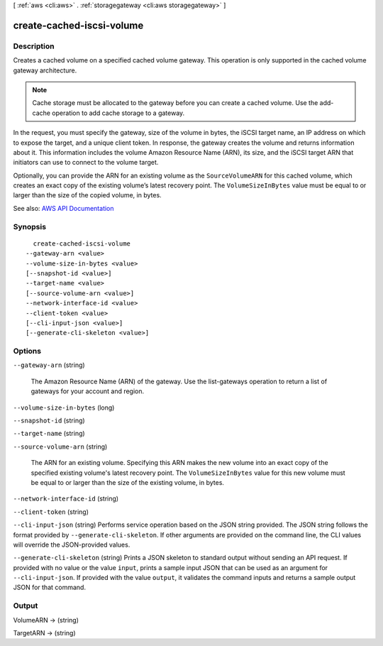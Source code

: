 [ :ref:`aws <cli:aws>` . :ref:`storagegateway <cli:aws storagegateway>` ]

.. _cli:aws storagegateway create-cached-iscsi-volume:


**************************
create-cached-iscsi-volume
**************************



===========
Description
===========



Creates a cached volume on a specified cached volume gateway. This operation is only supported in the cached volume gateway architecture.

 

.. note::

   

  Cache storage must be allocated to the gateway before you can create a cached volume. Use the  add-cache operation to add cache storage to a gateway. 

   

 

In the request, you must specify the gateway, size of the volume in bytes, the iSCSI target name, an IP address on which to expose the target, and a unique client token. In response, the gateway creates the volume and returns information about it. This information includes the volume Amazon Resource Name (ARN), its size, and the iSCSI target ARN that initiators can use to connect to the volume target.

 

Optionally, you can provide the ARN for an existing volume as the ``SourceVolumeARN`` for this cached volume, which creates an exact copy of the existing volume’s latest recovery point. The ``VolumeSizeInBytes`` value must be equal to or larger than the size of the copied volume, in bytes.



See also: `AWS API Documentation <https://docs.aws.amazon.com/goto/WebAPI/storagegateway-2013-06-30/CreateCachediSCSIVolume>`_


========
Synopsis
========

::

    create-cached-iscsi-volume
  --gateway-arn <value>
  --volume-size-in-bytes <value>
  [--snapshot-id <value>]
  --target-name <value>
  [--source-volume-arn <value>]
  --network-interface-id <value>
  --client-token <value>
  [--cli-input-json <value>]
  [--generate-cli-skeleton <value>]




=======
Options
=======

``--gateway-arn`` (string)


  The Amazon Resource Name (ARN) of the gateway. Use the  list-gateways operation to return a list of gateways for your account and region.

  

``--volume-size-in-bytes`` (long)


``--snapshot-id`` (string)


``--target-name`` (string)


``--source-volume-arn`` (string)


  The ARN for an existing volume. Specifying this ARN makes the new volume into an exact copy of the specified existing volume's latest recovery point. The ``VolumeSizeInBytes`` value for this new volume must be equal to or larger than the size of the existing volume, in bytes.

  

``--network-interface-id`` (string)


``--client-token`` (string)


``--cli-input-json`` (string)
Performs service operation based on the JSON string provided. The JSON string follows the format provided by ``--generate-cli-skeleton``. If other arguments are provided on the command line, the CLI values will override the JSON-provided values.

``--generate-cli-skeleton`` (string)
Prints a JSON skeleton to standard output without sending an API request. If provided with no value or the value ``input``, prints a sample input JSON that can be used as an argument for ``--cli-input-json``. If provided with the value ``output``, it validates the command inputs and returns a sample output JSON for that command.



======
Output
======

VolumeARN -> (string)

  

  

TargetARN -> (string)

  

  


